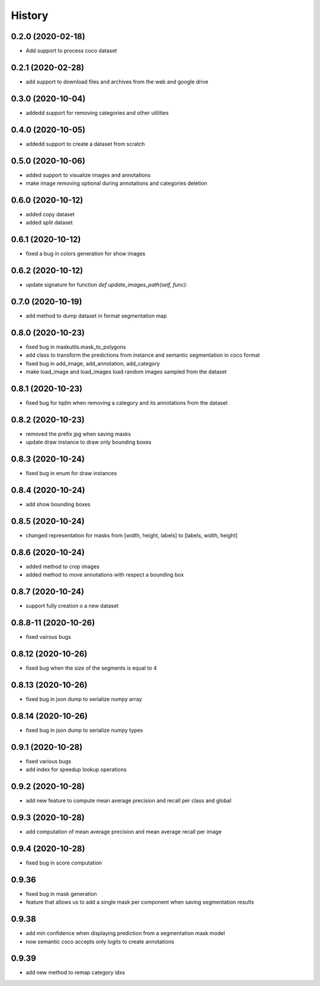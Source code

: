 =======
History
=======

0.2.0 (2020-02-18)
------------------
* Add support to process coco dataset


0.2.1 (2020-02-28)
------------------
* add support to download files and archives from the web and google drive

0.3.0 (2020-10-04)
-------------------

* addedd support for removing categories and other utilities

0.4.0 (2020-10-05)
-------------------

* addedd support to create a dataset from scratch

0.5.0 (2020-10-06)
-------------------

* added support to visualize images and annotations
* make image removing optional during annotations and categories deletion

0.6.0 (2020-10-12)
-------------------

* added copy dataset
* added split dataset

0.6.1 (2020-10-12)
-------------------

* fixed a bug in colors generation for show images


0.6.2 (2020-10-12)
-------------------

* update signature for function `def update_images_path(self, func):`


0.7.0 (2020-10-19)
-------------------

* add method to dump dataset in format segmentation map


0.8.0 (2020-10-23)
------------------

* fixed bug in maskutils.mask_to_polygons
* add class to transform the predictions from instance and semantic segmentation in coco format
* fixed bug in add_image, add_annotation, add_category
* make load_image and load_images load random images sampled from the dataset

0.8.1 (2020-10-23)
------------------

* fixed bug for tqdm when removing a category and its annotations from the dataset

0.8.2 (2020-10-23)
------------------

* removed the prefix jpg when saving masks
* update draw instance to draw only bounding boxes

0.8.3 (2020-10-24)
------------------
* fixed bug in enum for draw instances


0.8.4 (2020-10-24)
------------------
* add show bounding boxes

0.8.5 (2020-10-24)
------------------
* changed representation for masks from [width, height, labels] to [labels, width, height]

0.8.6 (2020-10-24)
------------------
* added method to crop images
* added method to move annotations with respect a bounding box

0.8.7 (2020-10-24)
------------------
* support fully creation o a new dataset

0.8.8-11 (2020-10-26)
---------------------
* fixed vairous bugs

0.8.12 (2020-10-26)
--------------------
* fixed bug when the size of the segments is equal to 4

0.8.13 (2020-10-26)
--------------------
* fixed bug in json dump to serialize numpy array

0.8.14 (2020-10-26)
--------------------
* fixed bug in json dump to serialize numpy types

0.9.1 (2020-10-28)
--------------------
* fixed various bugs
* add index for speedup lookup operations

0.9.2 (2020-10-28)
---------------------
* add new feature to compute mean average precision and recall per class and global

0.9.3 (2020-10-28)
---------------------
* add computation of mean average precision and mean average recall per image

0.9.4 (2020-10-28)
---------------------
* fixed bug in score computation

0.9.36
-------------------

* fixed bug in mask generation
* feature that allows us to add a single mask per component when saving segmentation results


0.9.38
-----------------

* add min confidence when displaying prediction from a segmentation mask model
* now semantic coco accepts only logits to create annotations


0.9.39
------------

* add new method to remap category idxs